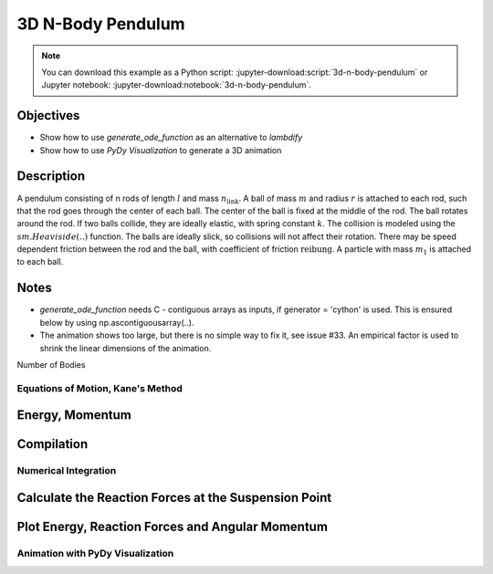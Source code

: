 ==================
3D N-Body Pendulum
==================

.. note::

   You can download this example as a Python script:
   :jupyter-download:script:`3d-n-body-pendulum` or Jupyter notebook:
   :jupyter-download:notebook:`3d-n-body-pendulum`.


Objectives
----------

- Show how to use *generate_ode_function* as an alternative to *lambdify*
- Show how to use *PyDy Visualization* to generate a 3D animation


Description
-----------

A pendulum consisting of n rods of length :math:`l` and mass
:math:`n_{\textrm{link}}`.
A ball of mass :math:`m` and radius :math:`r` is attached to each rod, such
that the rod goes through the center of each ball. The center of the ball is
fixed at the middle of the rod. The ball rotates around the rod.  If two balls
collide, they are ideally elastic, with spring constant :math:`k`.
The collision is modeled using the :math:`sm.Heaviside(..)` function.
The balls are ideally slick, so collisions will not affect their rotation.
There may be speed dependent friction between
the rod and the ball, with coefficient of friction :math:`\textrm{reibung}`.
A particle with mass :math:`m_1` is attached to each ball.

Notes
-----

- *generate_ode_function* needs C - contiguous arrays as inputs, if
  generator = 'cython' is used. This is ensured below by using
  np.ascontiguousarray(..).
- The animation shows too large, but there is no simple way to fix it, see
  issue #33. An empirical factor is used to shrink the linear dimensions of the
  animation.

.. jupyter-execute::

    import sympy as sm
    import sympy.physics.mechanics as me
    import time
    import numpy as np
    import matplotlib.pyplot as plt
    from scipy.integrate import solve_ivp
    from scipy.optimize import root
    from pydy.codegen.ode_function_generators import generate_ode_function
    from pydy.viz.shapes import Cylinder, Sphere
    from pydy.viz.scene import Scene
    from pydy.viz.visualization_frame import VisualizationFrame

Number of Bodies

.. jupyter-execute::

    # number of pendulum bodies, labelled 0, 1, .., n-1, must be two or more
    n = 3

Equations of Motion, Kane's Method
==================================

.. jupyter-execute::

    m, m1, m_link, g, r, l, reibung, k, t = sm.symbols(
        'm, m1, m_link, g, r, l, reibung, k, t')
    iXX, iYY, iZZ = sm.symbols('iXX, iYY, iZZ')
    t = me.dynamicsymbols._t

    q = []     # holds the generalized coordinates of each rod
    u = []     # generalized angular speeds

    A = []     # frames of each link

    Dmc = []       # geometric center of each body
    Dmc_link = []  # mass center of each link
    P = []         # points at end of each rod. Dmc_i is between P_i and P_i+1
    punkt = []     # marks a red dot on each ball, just used for animation
    rhs_subs = []  # substitutes for the rhs, to calculate the reaction forces
    # Virtual speeds and reaction forces
    auxx, auxy, auxz, fx, fy, fz = me.dynamicsymbols(
        'auxx, auxy, auxz, fx, fy, fz')

    for i in range(n):
        for j in ('x', 'y', 'z'):
            q.append(me.dynamicsymbols('q' + j + str(i)))
            u.append(me.dynamicsymbols('u' + j + str(i)))
            rhs_subs.append(me.dynamicsymbols('rhs_subs' + j + str(i)))

        A.append(me.ReferenceFrame('A' + str(i)))
        Dmc.append(me.Point('Dmc' + str(i)))
        Dmc_link.append(me.Point('Dmc_link' + str(i)))
        P.append(me.Point('P' + str(i)))
        punkt.append(me.Point('punkt' + str(i)))

    N = me.ReferenceFrame('N')        # inertial frame
    P0 = me.Point('P0')
    P0.set_vel(N, auxx*N.x + auxy*N.y + auxz*N.z)  # fixed in inertial frame

    # set up the relevant frames, one for each body
    rot = []      # for kinetatic equations
    rot1 = []     # dto

    A[0].orient_body_fixed(N, (q[0], q[1], q[2]), '123')
    rot.append(A[0].ang_vel_in(N))
    # it is VERY important, that the angular speed be expressed in therms of
    # the 'child frame', otherwise
    # the equations of motion become very large!
    A[0].set_ang_vel(N, u[0]*A[0].x + u[1]*A[0].y + u[2]*A[0].z)
    rot1.append(A[0].ang_vel_in(N))

    for i in range(1, n):
        A[i].orient_body_fixed(A[i-1], (q[3*i], q[3*i+1], q[3*i+2]), '123')
        rot.append(A[i].ang_vel_in(N))   # needed for the kin. equations below
        # it is VERY important, that the angular speed be expressed in terms of
        # the 'child frame', otherwise
        # the equations of motion become very large!
        A[i].set_ang_vel(N, u[3*i]*A[i].x + u[3*i+1]*A[i].y + u[3*i+2]*A[i].z)
        rot1.append(A[i].ang_vel_in(N))

    # locate the various points, and define their speeds
    P[0].set_pos(P0, 0.)
    P[0].set_vel(N, auxx*N.x + auxy*N.y + auxz*N.z)             # fixed point
    Dmc[0].set_pos(P[0], l/2. * A[0].y)
    Dmc_link[0].set_pos(P[0], l/2. * A[0].y)
    Dmc_link[0].v2pt_theory(P[0], N, A[0])
    Dmc[0].v2pt_theory(P[0], N, A[0])
    punkt[0].set_pos(Dmc[0], r*A[0].z)  # only for the red dot in the animation
    punkt[0].v2pt_theory(Dmc[0], N, A[0])

    for i in range(1, n):
        P[i].set_pos(P[i-1], l * A[i-1].y)
        P[i].v2pt_theory(P[i-1], N, A[i-1])
        Dmc[i].set_pos(P[i], l/sm.S(2.) * A[i].y)
        Dmc[i].v2pt_theory(P[i], N, A[i])
        Dmc_link[i].set_pos(P[i], l/sm.S(2.) * A[i].y)
        Dmc_link[i].v2pt_theory(P[i], N, A[i])
        punkt[i].set_pos(Dmc[i], r*A[i].z)
        punkt[i].v2pt_theory(Dmc[i], N, A[i])

    # make the list of the bodies
    balls = []
    points = []
    links = []
    for i in range(n):
        Inert = me.inertia(A[i], iXX, iYY, iZZ)
        balls.append(me.RigidBody('body' + str(i), Dmc[i], A[i], m,
                              (Inert, Dmc[i])))
        # the red dot may have a mass
        points.append(me.Particle('punct' + str(i), punkt[i], m1))
        inert_link = me.inertia(A[i], m_link*l**2/12., 0, m_link*l**2/12.)
        links.append(me.RigidBody('link' + str(i), Dmc_link[i], A[i], m_link,
                                  (inert_link, Dmc_link[i])))
    BODY = balls + points + links
    # set up the forces
    # weights
    FG = ([(Dmc[i], -m*g*N.y) for i in range(n)] +
          [(punkt[i], -m1*g*N.y)for i in range(n)] +
          [(Dmc_link[i], -m_link*g*N.y) for i in range(n)])

    FB = [(P0, fx*N.x + fy*N.y + fz*N.z)]  # reaction force at the fixed point
    for i in range(n):
        for j in range(i+1, n):
            aa = Dmc[j].pos_from(Dmc[i])
            bb = aa.magnitude()
            aa = aa.normalize()
            forceij = (Dmc[j],  k * (2 * r - bb) * aa *
                       sm.Heaviside(2 * r - bb))
            FB.append(forceij)
            forceji = (Dmc[i], -k * (2 * r - bb) * aa *
                       sm.Heaviside(2 * r - bb))
            FB.append(forceji)
        # friction between the ball and its axle
        friction_i = (A[i], -reibung * u[3*i + 1] * A[i].y)  # around A[i].y
        FB.append(friction_i)

    FL = FG + FB  # list of forces

    # kinematic equations
    kd = []
    for i in range(n):
        # It is very important that below the frames A[i] be used. Otherwise
        # the equations of motion become very large.
        for uv in A[i]:
            kd.append(me.dot(rot[i] - rot1[i], uv))

    # Kanes's equations
    q1 = q
    u1 = u
    aux = [auxx, auxy, auxz]

    KM = me.KanesMethod(N, q_ind=q1, u_ind=u1, kd_eqs=kd, u_auxiliary=aux)
    fr, frstar = KM.kanes_equations(BODY, FL)

    react_forces = KM.auxiliary_eqs
    # Reaction forces contain accelerations. They are replaced by the rhs
    # and will be calculated numerically below.
    react_forces = me.msubs(react_forces, {u[i].diff(t): rhs_subs[i]
                                       for i in range(len(u))})


    # needed for generate_ode_function
    MM = KM.mass_matrix
    print('MM DS', me.find_dynamicsymbols(MM))
    print('MM free symbols', MM.free_symbols)
    print(f'MM contains {sm.count_ops(MM):,} operations', '\n')

    force = KM.forcing
    print('force DS', me.find_dynamicsymbols(force))
    print('force free symbols', force.free_symbols)
    print(f'force contains {sm.count_ops(force):,} operations', '\n')


Energy, Momentum
----------------

.. jupyter-execute::

    pot_energie = (sum(
        [m*g*me.dot(Dmc[i].pos_from(P[0]), N.y) for i in range(n)]) +
        sum([m1*g*me.dot(punkt[i].pos_from(P[0]), N.y)
        for i in range(n)]) +
        sum([m_link*g*me.dot(Dmc_link[i].pos_from(P[0]), N.y)
        for i in range(n)]))

    kin_energie = me.msubs(sum([BODY[i].kinetic_energy(N)
                                for i in range(3*n)]), {i: 0 for i in aux})
    spring_energie = sm.S(0.)
    for i in range(n):
        for j in range(i+1, n):
            aa = Dmc[j].pos_from(Dmc[i])
            bb = aa.magnitude()
            aa = aa.normalize()
            spring_energie += 0.5 * k * (2*r - bb)**2 * sm.Heaviside(2.*r - bb)

    # Calculate angular momenta
    aux_dict = {i: 0 for i in aux}
    ang_moment_x = sum([body.angular_momentum(P0, N).dot(N.x).subs(aux_dict)
                        for body in BODY])
    ang_moment_y = sum([body.angular_momentum(P0, N).dot(N.y).subs(aux_dict)
                        for body in BODY])
    ang_moment_z = sum([body.angular_momentum(P0, N).dot(N.z).subs(aux_dict)
                        for body in BODY])
    ang_momentum = [ang_moment_x, ang_moment_y, ang_moment_z]


Compilation
-----------

.. jupyter-execute::

    qL = q1 + u1
    pL = [m, m1, m_link, g, r, l, iXX, iYY, iZZ, reibung, k]

    specified = None
    constants = np.array(pL)
    kd = sm.Matrix(kd)
    loesung = sm.solve(kd, [q[i].diff(t) for i in range(3 * n)])
    # The solution must be sorted so that it corresponds to KM.q
    schluessel = [i.diff(t) for i in KM.q]
    kin_eqs_solved = sm.Matrix([loesung[i] for i in schluessel])

    rhs_gen = generate_ode_function(
        force,
        KM.q,
        KM.u,
        constants=constants,
        mass_matrix=MM,
        specifieds=specified,
        coordinate_derivatives=kin_eqs_solved,  # rhs of kin. diff. equations
        generator='cython',
        linear_sys_solver='numpy',
        constants_arg_type='array',
        specifieds_arg_type='array',
    )

    # Below lambdify is used as speed is of no concern.
    # position of the centers of the balls and the red dots on the ball.
    # Needed for the animation
    punkt_loc = []
    Dmc_loc = []
    for i in range(n):
        punkt_loc.append([me.dot(punkt[i].pos_from(P[0]), uv) for uv in N])
        Dmc_loc.append([me.dot(Dmc[i].pos_from(P[0]), uv) for uv in N])


    pot_lam = sm.lambdify(qL + pL, pot_energie, cse=True)
    kin_lam = sm.lambdify(qL + pL, kin_energie, cse=True)
    spring_lam = sm.lambdify(qL + pL, spring_energie, cse=True)

    Dmc_loc_lam = sm.lambdify(qL + pL, Dmc_loc, cse=True)
    punkt_loc_lam = sm.lambdify(qL + pL, punkt_loc, cse=True)
    eingepraegt_lam = sm.lambdify([fx, fy, fz] + qL + pL + rhs_subs,
                                  react_forces, cse=True)
    ang_momentum_lam = sm.lambdify(qL + pL, ang_momentum, cse=True)



Numerical Integration
=====================

.. jupyter-execute::

    # Input values

    r1 = 1.5                       # radius of the ball
    m1 = 1.                        # mass of the ball
    m11 = m1 / 5.                  # mass of the red dot
    m_link1 = 0.5 * m1             # mass of the link
    l1 = 6.                        # length of the massless rod of the pendulum
    k1 = 1000.                     # 'spring constant' of the balls
    reibung1 = 0.0                 # friction in the joints
    q1x, q1y, q1z = 0.2, 0.2, 0.2  # initial deflection of the first rod

    omega1 = 7.5                  # initial rot. speed of ball_i around A[i].y
    u1x, u1y, u1z = 0., omega1, 0.  # initial angular velocity of the first rod
    intervall = 10.

    schritte = 100 * int(intervall)
    times = np.linspace(0., intervall, schritte)
    iXX1 = 2./5. * m1 * r1**2
    iYY1 = iXX1
    iZZ1 = iXX1

    pL_vals = [m1, m11, m_link1, 9.8, r1, l1, iXX1, iYY1, iZZ1, reibung1, k1]

    y0 = [q1x, q1y, q1z] + [0., 0., 0.] * (n-1) + [u1x, u1y,
        u1z] + [0.0, u1y, 0.] * (n-1)

    t_span = (0., intervall)

    def gradient(t, y, args):
        # This is needed if method != 'RK45' is used
        y = np.ascontiguousarray(y)
        args = np.array(args)
        rhs = rhs_gen(y, t, args)
        return rhs

    resultat1 = solve_ivp(gradient, t_span, y0, t_eval=times, args=(pL_vals,),
                          method='RK45',
                          rtol=1.e-9,
                          atol=1.e-9,
                          )

    resultat = resultat1.y.T

    print(resultat1.message)
    print('Shape of resultat', resultat.shape)
    print(f"To numerically integrate an intervall of {intervall:.3f} sec "
          f"the routine cycled {resultat1.nfev:,} times")


Calculate the Reaction Forces at the Suspension Point
-----------------------------------------------------

.. jupyter-execute::

    # Calculate the accelerations needed for the reaction forces
    # rhs_gen(a, t, b) needs C contiguous arrays a and b. The value of t is
    # not important here, as the system does not explicitly depend on the time.
    RHS = np.empty((resultat.shape))
    pl_vals = np.ascontiguousarray(pL_vals)
    for i in range(resultat.shape[0]):
        res = np.ascontiguousarray(resultat[i])
        RHS[i] = rhs_gen(res, 0.0, pl_vals)

    react_x = np.empty(resultat.shape[0])
    react_y = np.empty(resultat.shape[0])
    react_z = np.empty(resultat.shape[0])


    def func_react(x0, args):
        return eingepraegt_lam(*x0, *args).squeeze()


    x0 = np.array([0., 0., 0.])
    for i in range(resultat.shape[0]):
        args = np.array([*resultat[i], *pL_vals, *RHS[i, 3*n:]])
        loesung = root(func_react, x0, args=args)
        react_x[i] = loesung.x[0]
        react_y[i] = loesung.x[1]
        react_z[i] = loesung.x[2]
        x0 = loesung.x


Plot Energy, Reaction Forces and Angular Momentum
-------------------------------------------------
.. jupyter-execute::

    pot_np = np.empty(schritte)
    kin_np = np.empty(schritte)
    spring_np = np.empty(schritte)
    total_np = np.empty(schritte)

    for i in range(schritte):
        zeit = times[i]
        pot_np[i] = pot_lam(*[resultat[i, j] for j in range(resultat.shape[1])],
                            *pL_vals)
        kin_np[i] = kin_lam(*[resultat[i, j] for j in range(resultat.shape[1])],
                            *pL_vals)
        spring_np[i] = spring_lam(*[resultat[i, j]
                                    for j in range(resultat.shape[1])],
                                  *pL_vals)
        total_np[i] = pot_np[i] + kin_np[i] + spring_np[i]

    if reibung1 == 0.:
        total_max = np.max(total_np)
        total_min = np.min(total_np)
        print('deviation of total energy from constant is {:.5f} % of max. '
              'total energy'.format((total_max - total_min)/total_max*100))

    fig, ax = plt.subplots(4, 1, figsize=(8, 10), layout='constrained',
                           sharex=True)
    ax[0].plot(times, pot_np, label='potential energy')
    ax[0].plot(times, kin_np, label='kinetic energy')
    ax[0].plot(times, spring_np, label='spring energy')
    ax[0].plot(times, total_np, label='total energy')
    msg = r'$\mu$'
    ax[0].set_title(f"Energies of the system, {msg} = {reibung1}")
    _ = ax[0].legend()

    # plot the main rotational speeds, uy_r
    for i in range(n, 2*n):
        ax[1].plot(times, resultat[:, 3*i+1], label='rotational speed of '
                   f'body {i - n} in Y direction in its coordinate system')
    ax[1].set_title('Rotational speeds')
    ax[1].set_ylabel('Rotational speed')
    _ = ax[1].legend()

    ax[2].plot(times, react_x, label='reaction_X')
    ax[2].plot(times, react_y, label='reaction_Y')
    ax[2].plot(times, react_z, label='reaction_Z')
    ax[2].set_title('Reaction forces at the suspension point')
    ax[2].set_xlabel('Time')
    ax[2].set_ylabel('Reaction force [N]')
    _ = ax[2].legend()

    max_y = np.max(ang_momentum_lam(*[resultat[:, j]
                                      for j in range(resultat.shape[1])],
                                *pL_vals)[1])
    min_y = np.min(ang_momentum_lam(*[resultat[:, j]
                                      for j in range(resultat.shape[1])],
                                *pL_vals)[1])
    error = (max_y - min_y) / max_y * 100.
    print('deviation of Y - component of ang. momentum from being constant is '
          '{:.5f} % of max. angular momentum'.format(error))
    ax[3].plot(
        times, ang_momentum_lam(
            *[resultat[:, j] for j in range(resultat.shape[1])],
            *pL_vals)[0], label='Angular momentum X')
    ax[3].plot(
        times, ang_momentum_lam(
            *[resultat[:, j] for j in range(resultat.shape[1])],
            *pL_vals)[1], label='Angular momentum Y')
    ax[3].plot(
        times, ang_momentum_lam(
            *[resultat[:, j] for j in range(resultat.shape[1])],
            *pL_vals)[2], label='Angular momentum Z')
    ax[3].set_title('Angular momentum')
    ax[3].set_ylabel('Angular momentum [kg*m^2/s]')
    _ = ax[3].legend()

Animation with PyDy Visualization
=================================

.. jupyter-execute::

    # This an empirical factor to get the right size of the animation.
    groesse = 25.0

    farben = ['orange', 'blue', 'green', 'red', 'yellow']
    viz_frames = []

    for i, (ball, point, link) in enumerate(zip(balls, points, links)):
        ball_shape = Sphere(name='sphere{}'.format(i),
                            radius=r,
                            color=farben[i])

        viz_frames.append(VisualizationFrame('ball_frame{}'.format(i),
                                             ball,
                                             ball_shape))

        point_shape = Sphere(name='point{}'.format(i), radius=0.5 / groesse,
                             color='black')

        viz_frames.append(VisualizationFrame('point_frame{}'.format(i),
                                             A[i],
                                             point,
                                             point_shape))

        link_shape = Cylinder(name='cylinder{}'.format(i),
                              radius=0.25 / groesse,
                              length=l,
                              color='red')

        viz_frames.append(VisualizationFrame('link_frame{}'.format(i),
                                             link,
                                             link_shape))

    scene = Scene(N, P0, *viz_frames)

    # Provide the data to compute the trajectories of the visualization frames.
    scene.times = times
    # Scale the animation.
    pL_vals_scene = [val / groesse for val in pL_vals]
    scene.constants = dict(zip(pL, pL_vals_scene))
    scene.states_symbols = q + u
    scene.states_trajectories = resultat

    scene.display_jupyter(axes_arrow_length=20)
